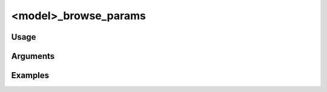 #####################
<model>_browse_params
#####################

*****
Usage
*****


*********
Arguments
*********

********
Examples
********

